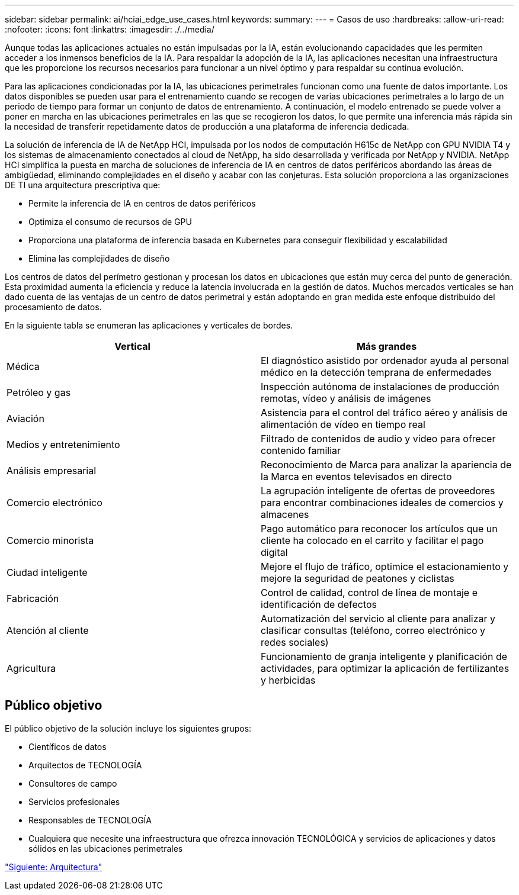 ---
sidebar: sidebar 
permalink: ai/hciai_edge_use_cases.html 
keywords:  
summary:  
---
= Casos de uso
:hardbreaks:
:allow-uri-read: 
:nofooter: 
:icons: font
:linkattrs: 
:imagesdir: ./../media/


[role="lead"]
Aunque todas las aplicaciones actuales no están impulsadas por la IA, están evolucionando capacidades que les permiten acceder a los inmensos beneficios de la IA. Para respaldar la adopción de la IA, las aplicaciones necesitan una infraestructura que les proporcione los recursos necesarios para funcionar a un nivel óptimo y para respaldar su continua evolución.

Para las aplicaciones condicionadas por la IA, las ubicaciones perimetrales funcionan como una fuente de datos importante. Los datos disponibles se pueden usar para el entrenamiento cuando se recogen de varias ubicaciones perimetrales a lo largo de un periodo de tiempo para formar un conjunto de datos de entrenamiento. A continuación, el modelo entrenado se puede volver a poner en marcha en las ubicaciones perimetrales en las que se recogieron los datos, lo que permite una inferencia más rápida sin la necesidad de transferir repetidamente datos de producción a una plataforma de inferencia dedicada.

La solución de inferencia de IA de NetApp HCI, impulsada por los nodos de computación H615c de NetApp con GPU NVIDIA T4 y los sistemas de almacenamiento conectados al cloud de NetApp, ha sido desarrollada y verificada por NetApp y NVIDIA. NetApp HCI simplifica la puesta en marcha de soluciones de inferencia de IA en centros de datos periféricos abordando las áreas de ambigüedad, eliminando complejidades en el diseño y acabar con las conjeturas. Esta solución proporciona a las organizaciones DE TI una arquitectura prescriptiva que:

* Permite la inferencia de IA en centros de datos periféricos
* Optimiza el consumo de recursos de GPU
* Proporciona una plataforma de inferencia basada en Kubernetes para conseguir flexibilidad y escalabilidad
* Elimina las complejidades de diseño


Los centros de datos del perímetro gestionan y procesan los datos en ubicaciones que están muy cerca del punto de generación. Esta proximidad aumenta la eficiencia y reduce la latencia involucrada en la gestión de datos. Muchos mercados verticales se han dado cuenta de las ventajas de un centro de datos perimetral y están adoptando en gran medida este enfoque distribuido del procesamiento de datos.

En la siguiente tabla se enumeran las aplicaciones y verticales de bordes.

|===
| Vertical | Más grandes 


| Médica | El diagnóstico asistido por ordenador ayuda al personal médico en la detección temprana de enfermedades 


| Petróleo y gas | Inspección autónoma de instalaciones de producción remotas, vídeo y análisis de imágenes 


| Aviación | Asistencia para el control del tráfico aéreo y análisis de alimentación de vídeo en tiempo real 


| Medios y entretenimiento | Filtrado de contenidos de audio y vídeo para ofrecer contenido familiar 


| Análisis empresarial | Reconocimiento de Marca para analizar la apariencia de la Marca en eventos televisados en directo 


| Comercio electrónico | La agrupación inteligente de ofertas de proveedores para encontrar combinaciones ideales de comercios y almacenes 


| Comercio minorista | Pago automático para reconocer los artículos que un cliente ha colocado en el carrito y facilitar el pago digital 


| Ciudad inteligente | Mejore el flujo de tráfico, optimice el estacionamiento y mejore la seguridad de peatones y ciclistas 


| Fabricación | Control de calidad, control de línea de montaje e identificación de defectos 


| Atención al cliente | Automatización del servicio al cliente para analizar y clasificar consultas (teléfono, correo electrónico y redes sociales) 


| Agricultura | Funcionamiento de granja inteligente y planificación de actividades, para optimizar la aplicación de fertilizantes y herbicidas 
|===


== Público objetivo

El público objetivo de la solución incluye los siguientes grupos:

* Científicos de datos
* Arquitectos de TECNOLOGÍA
* Consultores de campo
* Servicios profesionales
* Responsables de TECNOLOGÍA
* Cualquiera que necesite una infraestructura que ofrezca innovación TECNOLÓGICA y servicios de aplicaciones y datos sólidos en las ubicaciones perimetrales


link:hciai_edge_architecture.html["Siguiente: Arquitectura"]
